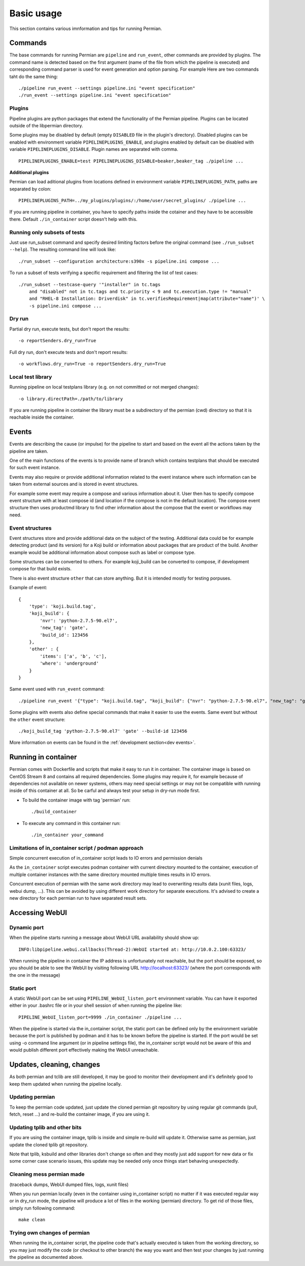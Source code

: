 .. _usage basic:

===========
Basic usage
===========

This section contains various imnformation and tips for running Permian.

Commands
--------

The base commands for running Permian are ``pipeline`` and ``run_event``, other
commands are provided by plugins. The command name is detected based on the first
argument (name of the file from which the pipeline is executed) and corresponding
command parser is used for event generation and option parsing. For example Here
are two commands taht do the same thing::

    ./pipeline run_event --settings pipeline.ini "event specification"
    ./run_event --settings pipeline.ini "event specification"

Plugins
^^^^^^^

Pipeline plugins are python packages that extend the functionality of the Permian
pipeline. Plugins can be located outside of the libpermian directory.

Some plugins may be disabled by default (empty ``DISABLED`` file in the plugin's directory).
Disabled plugins can be enabled with environment variable ``PIPELINEPLUGINS_ENABLE``, and plugins
enabled by default can be disabled with variable ``PIPELINEPLUGINS_DISABLE``. Plugin names
are separated with comma. ::

    PIPELINEPLUGINS_ENABLE=test PIPELINEPLUGINS_DISABLE=beaker,beaker_tag ./pipeline ...

**Additional plugins**

Permian can load aditional plugins from locations defined in environment variable
``PIPELINEPLUGINS_PATH``, paths are separated by colon::

    PIPELINEPLUGINS_PATH=../my_plugins/plugins/:/home/user/secret_plugins/ ./pipeline ...

If you are running pipeline in container, you have to specify paths inside the cotainer
and they have to be accessible there. Default ``./in_container`` script doesn't help with this.

Running only subsets of tests
^^^^^^^^^^^^^^^^^^^^^^^^^^^^^

Just use run_subset command and specify desired limiting factors before the
original command (see ``./run_subset --help``). The resulting command line will look like::

    ./run_subset --configuration architecture:s390x -s pipeline.ini compose ...

To run a subset of tests verifying a specific requirement and filtering the list of test cases::

    ./run_subset --testcase-query '"installer" in tc.tags
        and "disabled" not in tc.tags and tc.priority < 9 and tc.execution.type != "manual"
        and "RHEL-8 Installation: Driverdisk" in tc.verifiesRequirement|map(attribute="name")' \
        -s pipeline.ini compose ...

Dry run
^^^^^^^
Partial dry run, execute tests, but don't report the results::

    -o reportSenders.dry_run=True

Full dry run, don't execute tests and don't report results::

    -o workflows.dry_run=True -o reportSenders.dry_run=True


Local test library
^^^^^^^^^^^^^^^^^^
Running pipeline on local testplans library (e.g. on not committed or not merged changes)::

    -o library.directPath=./path/to/library

If you are running pipeline in container the library must be a subdirectory of the
permian (cwd) directory so that it is reachable inside the container.

.. _usage events:

Events
------
Events are describing the cause (or impulse) for the pipeline to start and
based on the event all the actions taken by the pipeline are taken.

One of the main functions of the events is to provide name of branch which
contains testplans that should be executed for such event instance.

Events may also require or provide additional information related to the event
instance where such information can be taken from external sources and is stored
in event structures.

For example some event may require a compose and various information about it. 
User then has to specify compose event structure with at least compose id (and
location if the compose is not in the default location). The compose event
structure then uses productmd library to find other information about
the compose that the event or workflows may need.

Event structures
^^^^^^^^^^^^^^^^
Event structures store and provide additional data on the subject of the testing.
Additional data could be for example detecting product (and its version) for a
Koji build or information about packages that are product of the build. Another
example would be additional information about compose such as label or compose type.

Some structures can be converted to others. For example koji_build can be
converted to compose, if development compose for that build exists.

There is also event structure ``other`` that can store anything. But it is intended
mostly for testing porpuses.

Example of event::

    {
        'type': 'koji.build.tag',
        'koji_build': {
            'nvr': 'python-2.7.5-90.el7',
            'new_tag': 'gate',
            'build_id': 123456
        },
        'other' : {
            'items': ['a', 'b', 'c'],
            'where': 'underground'
        }
    }

Same event used with ``run_event`` command::

    ./pipeline run_event '{"type": "koji.build.tag", "koji_build": {"nvr": "python-2.7.5-90.el7", "new_tag": "gate", "build_id": 123456}, "other": {"items": ["a", "b", "c"], "where": "underground"}}'

Some plugins with events also define special commands that make it easier to use the events.
Same event but without the ``other`` event structure::

    ./koji_build_tag 'python-2.7.5-90.el7' 'gate' --build-id 123456

More information on events can be found in the :ref:`development section<dev events>`.

Running in container
--------------------

Permian comes with Dockerfile and scripts that make it easy to run it in container.
The container image is based on CentOS Stream 8 and contains all required dependencies.
Some plugins may require it, for example because of dependencies not available on
newer systems, others may need special settings or may not be compatible with running
inside of this container at all. So be carful and always test your setup in dry-run mode first.

- To build the container image with tag 'permian' run::

    ./build_container

- To execute any command in this container run::

    ./in_container your_command

Limitations of in_container script / podman approach
^^^^^^^^^^^^^^^^^^^^^^^^^^^^^^^^^^^^^^^^^^^^^^^^^^^^

Simple concurrent execution of in_container script leads to IO errors and permission denials

As the ``in_container`` script executes podman container with current directory mounted to the
container, execution of multiple container instances with the same directory mounted multiple
times results in IO errors.

Concurrent execution of permian with the same work directory may lead to overwriting results
data (xunit files, logs, webui dump, ...). This can be avoided by using different work
directory for separate executions. It's advised to create a new directory for each permian
run to have separated result sets.

Accessing WebUI
---------------

Dynamic port
^^^^^^^^^^^^

When the pipeline starts running a message about WebUI URL availability should show up::

    INFO:libpipeline.webui.callbacks(Thread-2):WebUI started at: http://10.0.2.100:63323/

When running the pipeline in container the IP address is unfortunately not reachable,
but the port should be exposed, so you should be able to see the WebUI by visiting
following URL http://localhost:63323/ (where the port corresponds with the one in the message)

Static port
^^^^^^^^^^^

A static WebUI port can be set using ``PIPELINE_WebUI_listen_port`` environment variable.
You can have it exported either in your .bashrc file or in your shell session of when
running the pipeline like::

    PIPELINE_WebUI_listen_port=9999 ./in_container ./pipeline ...

When the pipeline is started via the in_container script, the static port can be defined
only by the environment variable because the port is published by podman and it has to be
known before the pipeline is started. If the port would be set using -o command line
argument (or in pipeline settings file), the in_container script would not be aware of
this and would publish different port effectively making the WebUI unreachable.

Updates, cleaning, changes
--------------------------

As both permian and tclib are still developed, it may be good to monitor their development
and it's definitely good to keep them updated when running the pipeline locally.

Updating permian
^^^^^^^^^^^^^^^^

To keep the permian code updated, just update the cloned permian git repository by using
regular git commands (pull, fetch, reset ...) and re-build the container image,
if you are using it.

Updating tplib and other bits
^^^^^^^^^^^^^^^^^^^^^^^^^^^^^

If you are using the container image, tplib is inside and simple re-build will update it.
Otherwise same as permian, just update the cloned tplib git repository.

Note that tplib, ksbuild and other libraries don't change so often and they mostly just
add support for new data or fix some corner case scenario issues, this update may be
needed only once things start behaving unexpectedly.

Cleaning mess permian made
^^^^^^^^^^^^^^^^^^^^^^^^^^
(traceback dumps, WebUI dumped files, logs, xunit files)

When you run permian locally (even in the container using in_container script) no matter
if it was executed regular way or in dry_run mode, the pipeline will produce a lot of
files in the working (permian) directory. To get rid of those files, simply run
following command::

    make clean

Trying own changes of permian
^^^^^^^^^^^^^^^^^^^^^^^^^^^^^

When running the in_container script, the pipeline code that's actually executed is
taken from the working directory, so you may just modify the code (or checkout to
other branch) the way you want and then test your changes by just running the pipeline
as documented above.
